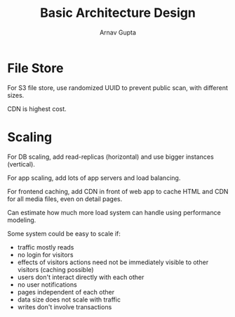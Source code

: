 #+title: Basic Architecture Design
#+author: Arnav Gupta
#+LATEX_HEADER: \usepackage{parskip,darkmode}
#+LATEX_HEADER: \enabledarkmode
#+HTML_HEAD: <link rel="stylesheet" type="text/css" href="src/latex.css" />

* File Store
For S3 file store, use randomized UUID to prevent public scan, with different sizes.

CDN is highest cost.

* Scaling
For DB scaling, add read-replicas (horizontal) and use bigger instances (vertical).

For app scaling, add lots of app servers and load balancing.

For frontend caching, add CDN in front of web app to cache HTML and CDN for all media files,
even on detail pages.

Can estimate how much more load system can handle using performance modeling.

Some system could be easy to scale if:
- traffic mostly reads
- no login for visitors
- effects of visitors actions need not be immediately visible to other visitors
  (caching possible)
- users don't interact directly with each other
- no user notifications
- pages independent of each other
- data size does not scale with traffic
- writes don't involve transactions
